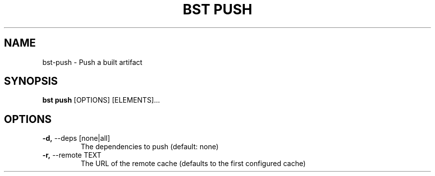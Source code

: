 .TH "BST PUSH" "1" "22-Jan-2019" "" "bst push Manual"
.SH NAME
bst\-push \- Push a built artifact
.SH SYNOPSIS
.B bst push
[OPTIONS] [ELEMENTS]...
.SH OPTIONS
.TP
\fB\-d,\fP \-\-deps [none|all]
The dependencies to push (default: none)
.TP
\fB\-r,\fP \-\-remote TEXT
The URL of the remote cache (defaults to the first configured cache)